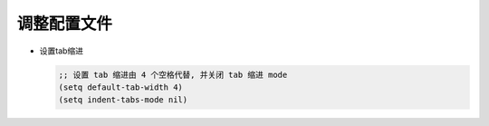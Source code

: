 调整配置文件
============

- 设置tab缩进

  .. code-block:: shell

     ;; 设置 tab 缩进由 4 个空格代替, 并关闭 tab 缩进 mode
     (setq default-tab-width 4)
     (setq indent-tabs-mode nil)


